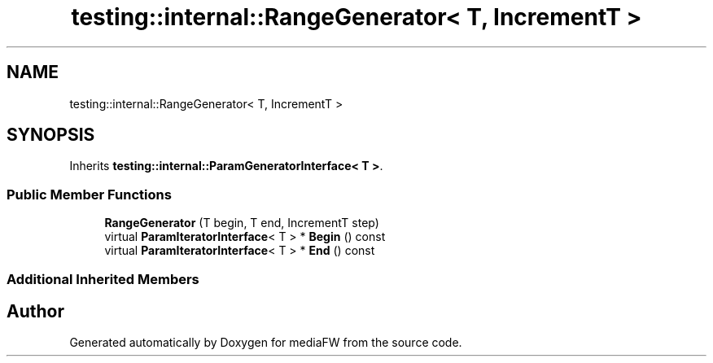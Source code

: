 .TH "testing::internal::RangeGenerator< T, IncrementT >" 3 "Mon Oct 15 2018" "mediaFW" \" -*- nroff -*-
.ad l
.nh
.SH NAME
testing::internal::RangeGenerator< T, IncrementT >
.SH SYNOPSIS
.br
.PP
.PP
Inherits \fBtesting::internal::ParamGeneratorInterface< T >\fP\&.
.SS "Public Member Functions"

.in +1c
.ti -1c
.RI "\fBRangeGenerator\fP (T begin, T end, IncrementT step)"
.br
.ti -1c
.RI "virtual \fBParamIteratorInterface\fP< T > * \fBBegin\fP () const"
.br
.ti -1c
.RI "virtual \fBParamIteratorInterface\fP< T > * \fBEnd\fP () const"
.br
.in -1c
.SS "Additional Inherited Members"


.SH "Author"
.PP 
Generated automatically by Doxygen for mediaFW from the source code\&.
